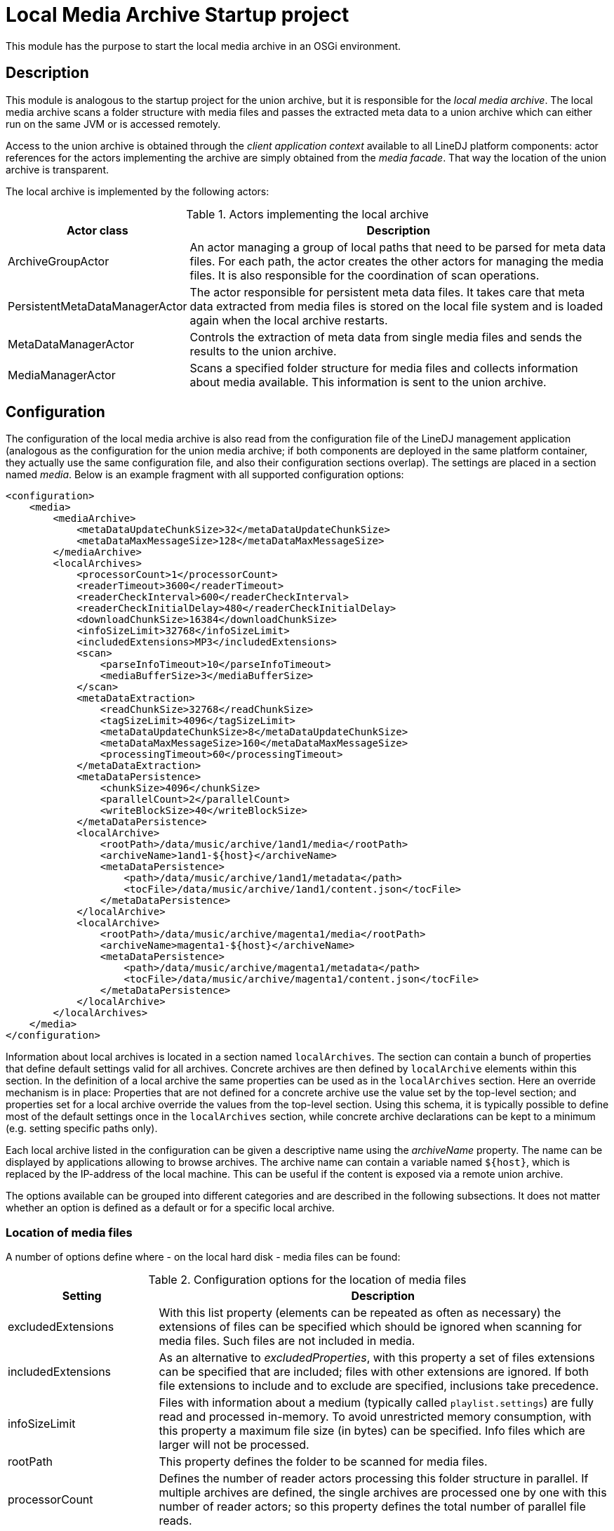 = Local Media Archive Startup project

This module has the purpose to start the local media archive in an OSGi
environment.

== Description

This module is analogous to the startup project for the union archive, but
it is responsible for the _local media archive_. The local media archive
scans a folder structure with media files and passes the extracted meta data
to a union archive which can either run on the same JVM or is accessed
remotely.

Access to the union archive is obtained through the _client application
context_ available to all LineDJ platform components: actor references for the
actors implementing the archive are simply obtained from the _media facade_.
That way the location of the union archive is transparent.

The local archive is implemented by the following actors:

.Actors implementing the local archive
[cols="1,3",options="header"]
|==============================
| Actor class | Description
| ArchiveGroupActor | An actor managing a group of local paths that need to be
parsed for meta data files. For each path, the actor creates the other actors
for managing the media files. It is also responsible for the coordination of
scan operations.
| PersistentMetaDataManagerActor | The actor responsible for persistent meta
data files. It takes care that meta data extracted from media files is stored
on the local file system and is loaded again when the local archive restarts.
| MetaDataManagerActor | Controls the extraction of meta data from single media
files and sends the results to the union archive.
| MediaManagerActor | Scans a specified folder structure for media files and
collects information about media available. This information is sent to the
union archive.
|==============================

== Configuration

The configuration of the local media archive is also read from the
configuration file of the LineDJ management application (analogous as the
configuration for the union media archive; if both components are deployed in
the same platform container, they actually use the same configuration file,
and also their configuration sections overlap). The settings are placed in a
section named _media_. Below is an example fragment with all supported
configuration options:

[source,xml]
----
<configuration>
    <media>
        <mediaArchive>
            <metaDataUpdateChunkSize>32</metaDataUpdateChunkSize>
            <metaDataMaxMessageSize>128</metaDataMaxMessageSize>
        </mediaArchive>
        <localArchives>
            <processorCount>1</processorCount>
            <readerTimeout>3600</readerTimeout>
            <readerCheckInterval>600</readerCheckInterval>
            <readerCheckInitialDelay>480</readerCheckInitialDelay>
            <downloadChunkSize>16384</downloadChunkSize>
            <infoSizeLimit>32768</infoSizeLimit>
            <includedExtensions>MP3</includedExtensions>
            <scan>
                <parseInfoTimeout>10</parseInfoTimeout>
                <mediaBufferSize>3</mediaBufferSize>
            </scan>
            <metaDataExtraction>
                <readChunkSize>32768</readChunkSize>
                <tagSizeLimit>4096</tagSizeLimit>
                <metaDataUpdateChunkSize>8</metaDataUpdateChunkSize>
                <metaDataMaxMessageSize>160</metaDataMaxMessageSize>
                <processingTimeout>60</processingTimeout>
            </metaDataExtraction>
            <metaDataPersistence>
                <chunkSize>4096</chunkSize>
                <parallelCount>2</parallelCount>
                <writeBlockSize>40</writeBlockSize>
            </metaDataPersistence>
            <localArchive>
                <rootPath>/data/music/archive/1and1/media</rootPath>
                <archiveName>1and1-${host}</archiveName>
                <metaDataPersistence>
                    <path>/data/music/archive/1and1/metadata</path>
                    <tocFile>/data/music/archive/1and1/content.json</tocFile>
                </metaDataPersistence>
            </localArchive>
            <localArchive>
                <rootPath>/data/music/archive/magenta1/media</rootPath>
                <archiveName>magenta1-${host}</archiveName>
                <metaDataPersistence>
                    <path>/data/music/archive/magenta1/metadata</path>
                    <tocFile>/data/music/archive/magenta1/content.json</tocFile>
                </metaDataPersistence>
            </localArchive>
        </localArchives>
    </media>
</configuration>
----

Information about local archives is located in a section named `localArchives`.
The section can contain a bunch of properties that define default settings
valid for all archives. Concrete archives are then defined by `localArchive`
elements within this section. In the definition of a local archive the same
properties can be used as in the `localArchives` section. Here an override
mechanism is in place: Properties that are not defined for a concrete archive
use the value set by the top-level section; and properties set for a local
archive override the values from the top-level section. Using this schema, it
is typically possible to define most of the default settings once in the
`localArchives` section, while concrete archive declarations can be kept to a
minimum (e.g. setting specific paths only).

Each local archive listed in the configuration can be given a descriptive name
using the _archiveName_ property. The name can be displayed by applications
allowing to browse archives. The archive name can contain a variable named
`${host}`, which is replaced by the IP-address of the local machine. This can
be useful if the content is exposed via a remote union archive.

The options available can be grouped into different categories and are
described in the following subsections. It does not matter whether an option is
defined as a default or for a specific local archive.

=== Location of media files

A number of options define where - on the local hard disk - media files can be
found:

.Configuration options for the location of media files
[cols="1,3",options="header"]
|============================
| Setting | Description
| excludedExtensions | With this list property (elements can be repeated as
often as necessary) the extensions of files can be specified which should be
ignored when scanning for media files. Such files are not included in media.
| includedExtensions | As an alternative to _excludedProperties_, with this
property a set of files extensions can be specified that are included; files
with other extensions are ignored. If both file extensions to include and to
exclude are specified, inclusions take precedence.
| infoSizeLimit | Files with information about a medium (typically called
`playlist.settings`) are fully read and processed in-memory. To avoid
unrestricted memory consumption, with this property a maximum file size (in
bytes) can be specified. Info files which are larger will not be processed.
| rootPath | This property defines the folder to be scanned for media files.
| processorCount | Defines the number of reader actors processing this folder
structure in parallel. If multiple archives are defined, the single archives
are processed one by one with this number of reader actors; so this property
defines the total number of parallel file reads.
| metaDataMediaBufferSize | A property determining the maximum size of the
buffer for media waiting to be processed for meta data extraction. During a
meta data scan operation, in a first step the content of media is determined.
Then the meta data for the files on the media is obtained (either from a
persistent storage or by meta data extraction). As this may take more time, the
number of media waiting to be processed for meta data extraction may increase.
This property defines a threshold for this number. When it is reached the scan
operation is blocked until media have been processed completely. This reduces
the amount of memory consumption during a scan operation. The property is
optional; a default value is used if it is not specified.
|============================

=== Settings related to scans for media files

These settings control the process of scanning a directory structure for media
files. Here the file system is traversed, media files are assigned to media
(identified by _medium description files_ with the file extension _.settings_),
and the description files are parsed to extract meta data about these media.
The settings are placed in a section named _scan_.

.Configuration options that control the scan process
[cols="1,3,1",options="header"]
|==============================
| Setting | Description | Default
| parseInfoTimeout | A timeout (in seconds) for parsing a medium description
file. If a parse operation takes longer than this time span, it is aborted and
dummy meta data is used for this medium. | 60 seconds
| mediaBufferSize | The size of the buffer for media to be processed in
parallel. When scanning a directory structure for media files some temporary
data is created for assignments of files to media, parsed description files,
etc. This property defines the number of temporary artifacts of those types
that can exist. If this limit is reached, stream processing pauses until the
limiting temporary artifacts have been processed. | 8
|==============================

=== Meta data extraction

The archive parses all detected media files in order to extract meta data
(e.g. ID3 tags) from them. With this group of options the behavior of this
meta data extraction process can be specified. The options are grouped in a
sub section named _metaDataExtraction_:

.Configuration options for meta data extraction
[cols="1,3",options="header"]
|============================
| Setting | Description
| metaDataExtraction.readChunkSize | Block size to be used when reading media
files. A buffer of this size is created in memory.
| metaDataExtraction.tagSizeLimit | Defines a maximum size of an ID3 tag to be
processed. Tags can become large, e.g. when they contain an image. The archive
only extracts text-based meta data. If a tag length is greater than this value,
it is ignored.
| metaDataExtraction.processingTimeout | Here a timeout (in seconds) for the
processing of a single media file can be specified. If meta data extraction for
this file takes longer, processing is aborted, and the file is ignored.
|============================

=== Meta data persistence

Once extracted, meta data is stored in files in JSON format on the local file
system. How this is done is specified with another group of options in the
_metaDataPersistence_ sub section:

.Configuration options for persisting meta data
[cols="1,3",options="header"]
|============================
| Setting | Description
| metaDataPersistence.path | Defines a path (on the local file system) where
files with extracted meta data information can be stored. Here files with the
extension `.mdt` (for meta data) are created containing the ID3 information
extracted from media files. These files are loaded when the archive starts up,
so that media files do not have to be scanned again.
| metaDataPersistence.chunkSize | Specifies the block size to be used when
reading or writing meta data files.
| metaDataPersistence.parallelCount | Here a number can be specified how many
meta data files are read in parallel. Increasing the number can speedup startup
time of the archive (provided that the local disc can handle the load).
| metaDataPersistence.writeBlockSize | If no persistent meta data file for a
medium is available, a new one is created automatically when the media files
from the medium are scanned. After some media files have been processed, an
`.mdt` file is written out, so that the information is already persisted in
case the scan is aborted. The _writeBlockSize_ property defines the number of
media files to be processed after the currently collected meta data is
persisted.
| metaDataPersistence.tocFile | A local archive can be configured to generate a
JSON file with a table of contents, i.e. a list with all media it contains and
their corresponding meta data files. This file has the same format as used by
an _HTTP archive_ to define its content. With the _tocFile_ property, the path
where to store the table of contents file can be specified. If it is missing,
no such file is generated.
|============================
